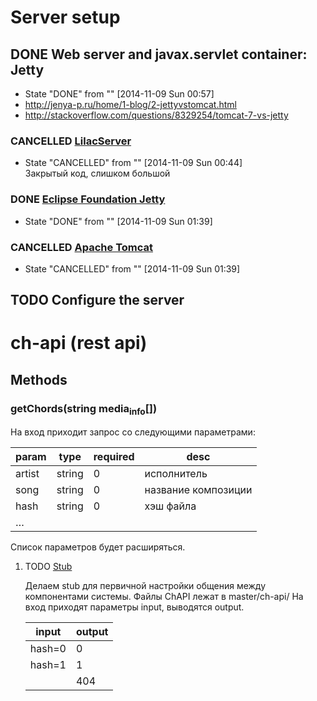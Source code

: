* Server setup
** DONE Web server and javax.servlet container: Jetty
CLOSED: [2014-11-09 Sun 00:57]
- State "DONE"       from ""           [2014-11-09 Sun 00:57]
- http://jenya-p.ru/home/1-blog/2-jettyvstomcat.html
- http://stackoverflow.com/questions/8329254/tomcat-7-vs-jetty
*** CANCELLED [[http://habrahabr.ru/post/150965/][LilacServer]]
CLOSED: [2014-11-09 Sun 00:44]
- State "CANCELLED"  from ""           [2014-11-09 Sun 00:44] \\
  Закрытый код, слишком большой
*** DONE [[http://www.eclipse.org/jetty/][Eclipse Foundation Jetty]]
CLOSED: [2014-11-09 Sun 01:39]
- State "DONE"       from ""           [2014-11-09 Sun 01:39]
*** CANCELLED [[http://tomcat.apache.org/][Apache Tomcat]]
CLOSED: [2014-11-09 Sun 01:39]
- State "CANCELLED"  from ""           [2014-11-09 Sun 01:39]
** TODO Configure the server
* ch-api (rest api)
** Methods
*** getChords(string media_info[])
На вход приходит запрос со следующими параметрами:
|--------+--------+----------+---------------------|
| param  | type   | required | desc                |
|--------+--------+----------+---------------------|
| artist | string |        0 | исполнитель         |
| song   | string |        0 | название композиции |
| hash   | string |        0 | хэш файла           |
| ...    |        |          |                     |
|--------+--------+----------+---------------------|
Список параметров будет расширяться.
**** TODO [[http://en.wikipedia.org/wiki/Method_stub][Stub]]
DEADLINE: <2014-11-07 Fri>
Делаем stub для первичной настройки общения между компонентами системы.
Файлы ChAPI лежат в master/ch-api/
На вход приходят параметры input, выводятся output.
|--------+--------|
| input  | output |
|--------+--------|
| hash=0 |      0 |
| hash=1 |      1 |
|--------+--------|
|        |    404 |
|--------+--------|
